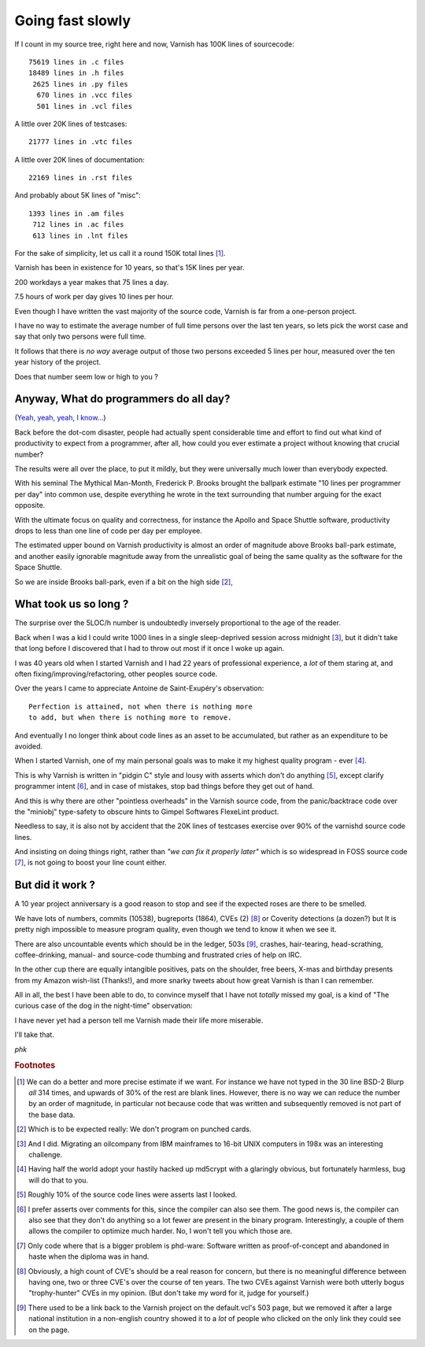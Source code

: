 ..
	Copyright (c) 2016 Varnish Software AS
	SPDX-License-Identifier: BSD-2-Clause
	See LICENSE file for full text of license

.. _phk_that_slow:

=================
Going fast slowly
=================

If I count in my source tree, right here and now, Varnish has 100K lines
of sourcecode::

	75619 lines in .c files
	18489 lines in .h files
	 2625 lines in .py files
	  670 lines in .vcc files
	  501 lines in .vcl files

A little over 20K lines of testcases::

	21777 lines in .vtc files

A little over 20K lines of documentation::

	22169 lines in .rst files

And probably about 5K lines of "misc"::

	 1393 lines in .am files
	  712 lines in .ac files
	  613 lines in .lnt files

For the sake of simplicity, let us call it a round 150K total lines [#f1]_.

Varnish has been in existence for 10 years, so that's 15K lines per year.

200 workdays a year makes that 75 lines a day.

7.5 hours of work per day gives 10 lines per hour.

Even though I have written the vast majority of the source code,
Varnish is far from a one-person project.

I have no way to estimate the average number of full time persons
over the last ten years, so lets pick the worst case and say that
only two persons were full time.

It follows that there is *no way* average output of those two persons
exceeded 5 lines per hour, measured over the ten year history of
the project.

Does that number seem low or high to you ?

Anyway, What do programmers do all day?
---------------------------------------

(`Yeah, yeah, yeah, I know... <http://xkcd.com/303/>`_)

Back before the dot-com disaster, people had actually spent considerable
time and effort to find out what kind of productivity to expect from
a programmer, after all, how could you ever estimate a project without
knowing that crucial number?

The results were all over the place, to put it mildly, but they were
universally much lower than everybody expected.

With his seminal The Mythical Man-Month, Frederick P. Brooks brought
the ballpark estimate "10 lines per programmer per day" into common
use, despite everything he wrote in the text surrounding that number
arguing for the exact opposite.

With the ultimate focus on quality and correctness, for instance
the Apollo and Space Shuttle software, productivity drops to less
than one line of code per day per employee.

The estimated upper bound on Varnish productivity is almost an order
of magnitude above Brooks ball-park estimate, and another easily
ignorable magnitude away from the unrealistic goal of being the
same quality as the software for the Space Shuttle.

So we are inside Brooks ball-park, even if a bit on the high side [#f2]_,

What took us so long ?
----------------------

The surprise over the 5LOC/h number is undoubtedly inversely
proportional to the age of the reader.

Back when I was a kid I could write 1000 lines in a single
sleep-deprived session across midnight [#f3]_, but it didn't take
that long before I discovered that I had to throw out most if it
once I woke up again.

I was 40 years old when I started Varnish and I had 22 years
of professional experience, a *lot* of them staring at, and
often fixing/improving/refactoring, other peoples source code.

Over the years I came to appreciate Antoine de Saint-Exupéry's
observation::

	Perfection is attained, not when there is nothing more
	to add, but when there is nothing more to remove.

And eventually I no longer think about code lines as an asset
to be accumulated, but rather as an expenditure to be avoided.

When I started Varnish, one of my main personal goals was to
make it my highest quality program - ever [#f4]_.

This is why Varnish is written in "pidgin C" style and lousy with
asserts which don't do anything [#f5]_, except clarify programmer
intent [#f6]_, and in case of mistakes, stop bad things before they
get out of hand.

And this is why there are other "pointless overheads" in the Varnish
source code, from the panic/backtrace code over the "miniobj"
type-safety to obscure hints to Gimpel Softwares FlexeLint product.

Needless to say, it is also not by accident that the 20K lines of
testcases exercise over 90% of the varnishd source code lines.

And insisting on doing things right, rather than *"we can fix it
properly later"* which is so widespread in FOSS source code [#f7]_,
is not going to boost your line count either.

But did it work ?
-----------------

A 10 year project anniversary is a good reason to stop and see
if the expected roses are there to be smelled.

We have lots of numbers, commits (10538), bugreports (1864), CVEs
(2) [#f8]_ or Coverity detections (a dozen?) but It is pretty nigh
impossible to measure program quality, even though we tend to know
it when we see it.

There are also uncountable events which should be in the ledger,
503s [#f9]_, crashes, hair-tearing, head-scrathing, coffee-drinking,
manual- and source-code thumbing and frustrated cries of help on IRC.

In the other cup there are equally intangible positives, pats on
the shoulder, free beers, X-mas and birthday presents from my Amazon
wish-list (Thanks!), and more snarky tweets about how great Varnish
is than I can remember.

All in all, the best I have been able to do, to convince myself that
I have not *totally* missed my goal, is a kind of "The curious case
of the dog in the night-time" observation:

I have never yet had a person tell me Varnish made their life more
miserable.

I'll take that.

*phk*

.. rubric:: Footnotes

.. [#f1] We can do a better and more precise estimate if we want.
   For instance we have not typed in the 30 line BSD-2 Blurp *all*
   314 times, and upwards of 30% of the rest are blank lines.
   However, there is no way we can reduce the number by an order
   of magnitude, in particular not because code that was written
   and subsequently removed is not part of the base data.

.. [#f2] Which is to be expected really: We don't program on punched cards.

.. [#f3] And I did.  Migrating an oilcompany from IBM mainframes
   to 16-bit UNIX computers in 198x was an interesting challenge.

.. [#f4] Having half the world adopt your hastily hacked up md5crypt
   with a glaringly obvious, but fortunately harmless, bug will do
   that to you.

.. [#f5] Roughly 10% of the source code lines were asserts last I looked.

.. [#f6] I prefer asserts over comments for this, since the compiler
   can also see them.  The good news is, the compiler can also see
   that they don't do anything so a lot fewer are present in the
   binary program.  Interestingly, a couple of them allows the compiler
   to optimize much harder.  No, I won't tell you which those are.

.. [#f7] Only code where that is a bigger problem is phd-ware:  Software
   written as proof-of-concept and abandoned in haste when the diploma
   was in hand.

.. [#f8] Obviously, a high count of CVE's should be a real reason for
   concern, but there is no meaningful difference between having
   one, two or three CVE's over the course of ten years.
   The two CVEs against Varnish were both utterly bogus "trophy-hunter"
   CVEs in my opinion.  (But don't take my word for it, judge for
   yourself.)

.. [#f9] There used to be a link back to the Varnish project on the
   default.vcl's 503 page, but we removed it after a large national
   institution in a non-english country showed it to a *lot* of people
   who clicked on the only link they could see on the page.

